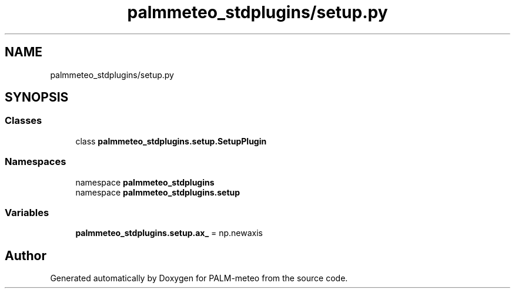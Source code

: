 .TH "palmmeteo_stdplugins/setup.py" 3 "Fri Jun 27 2025" "PALM-meteo" \" -*- nroff -*-
.ad l
.nh
.SH NAME
palmmeteo_stdplugins/setup.py
.SH SYNOPSIS
.br
.PP
.SS "Classes"

.in +1c
.ti -1c
.RI "class \fBpalmmeteo_stdplugins\&.setup\&.SetupPlugin\fP"
.br
.in -1c
.SS "Namespaces"

.in +1c
.ti -1c
.RI "namespace \fBpalmmeteo_stdplugins\fP"
.br
.ti -1c
.RI "namespace \fBpalmmeteo_stdplugins\&.setup\fP"
.br
.in -1c
.SS "Variables"

.in +1c
.ti -1c
.RI "\fBpalmmeteo_stdplugins\&.setup\&.ax_\fP = np\&.newaxis"
.br
.in -1c
.SH "Author"
.PP 
Generated automatically by Doxygen for PALM-meteo from the source code\&.
